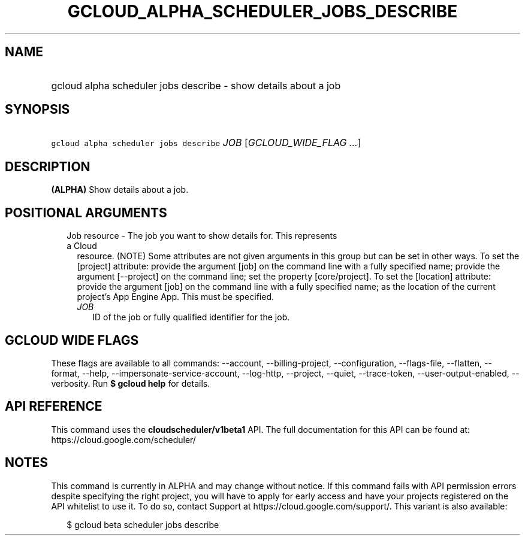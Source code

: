 
.TH "GCLOUD_ALPHA_SCHEDULER_JOBS_DESCRIBE" 1



.SH "NAME"
.HP
gcloud alpha scheduler jobs describe \- show details about a job



.SH "SYNOPSIS"
.HP
\f5gcloud alpha scheduler jobs describe\fR \fIJOB\fR [\fIGCLOUD_WIDE_FLAG\ ...\fR]



.SH "DESCRIPTION"

\fB(ALPHA)\fR Show details about a job.



.SH "POSITIONAL ARGUMENTS"

.RS 2m
.TP 2m

Job resource \- The job you want to show details for. This represents a Cloud
resource. (NOTE) Some attributes are not given arguments in this group but can
be set in other ways. To set the [project] attribute: provide the argument [job]
on the command line with a fully specified name; provide the argument
[\-\-project] on the command line; set the property [core/project]. To set the
[location] attribute: provide the argument [job] on the command line with a
fully specified name; as the location of the current project's App Engine App.
This must be specified.

.RS 2m
.TP 2m
\fIJOB\fR
ID of the job or fully qualified identifier for the job.


.RE
.RE
.sp

.SH "GCLOUD WIDE FLAGS"

These flags are available to all commands: \-\-account, \-\-billing\-project,
\-\-configuration, \-\-flags\-file, \-\-flatten, \-\-format, \-\-help,
\-\-impersonate\-service\-account, \-\-log\-http, \-\-project, \-\-quiet,
\-\-trace\-token, \-\-user\-output\-enabled, \-\-verbosity. Run \fB$ gcloud
help\fR for details.



.SH "API REFERENCE"

This command uses the \fBcloudscheduler/v1beta1\fR API. The full documentation
for this API can be found at: https://cloud.google.com/scheduler/



.SH "NOTES"

This command is currently in ALPHA and may change without notice. If this
command fails with API permission errors despite specifying the right project,
you will have to apply for early access and have your projects registered on the
API whitelist to use it. To do so, contact Support at
https://cloud.google.com/support/. This variant is also available:

.RS 2m
$ gcloud beta scheduler jobs describe
.RE

